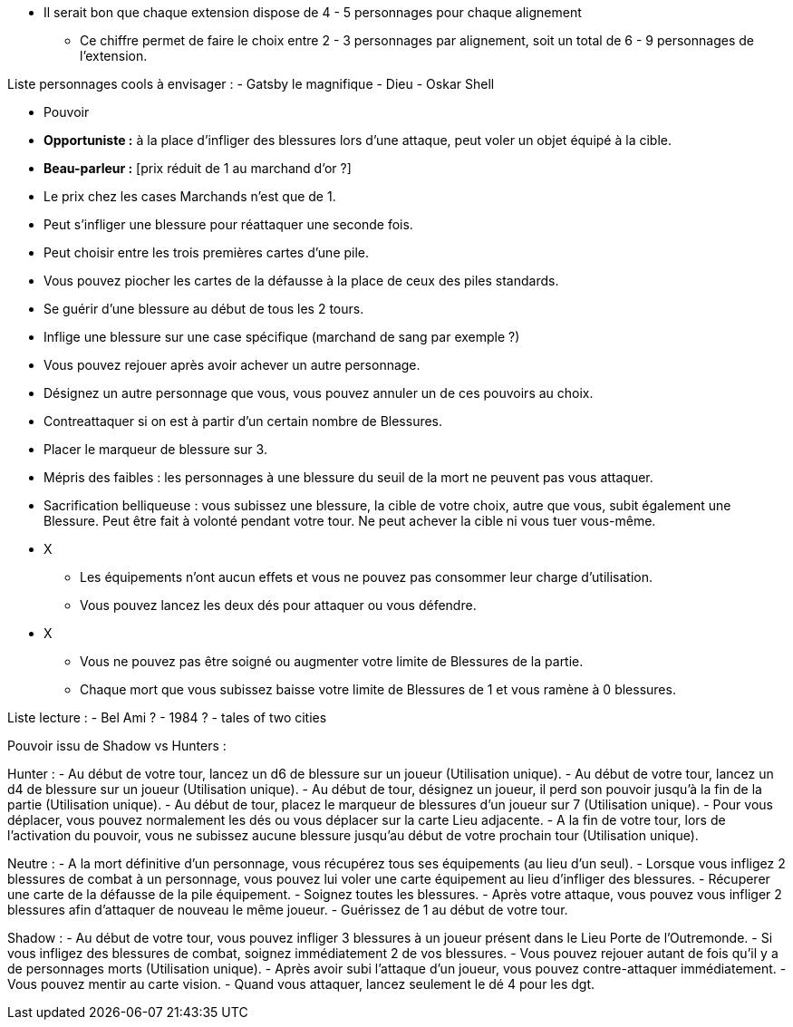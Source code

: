 *  Il serait bon que chaque extension dispose de 4 - 5 personnages pour chaque alignement
** Ce chiffre permet de faire le choix entre 2 - 3 personnages par alignement, soit un total de 6 - 9 personnages de l'extension.

Liste personnages cools à envisager :
- Gatsby le magnifique
- Dieu
- Oskar Shell




* Pouvoir
  * *Opportuniste :* à la place d'infliger des blessures lors d'une attaque, peut voler un objet équipé à la cible.
  * *Beau-parleur :* [prix réduit de 1 au marchand d'or ?]
  * Le prix chez les cases Marchands n'est que de 1.
  * Peut s'infliger une blessure pour réattaquer une seconde fois.
  * Peut choisir entre les trois premières cartes d'une pile.
  * Vous pouvez piocher les cartes de la défausse à la place de ceux des piles standards.
  * Se guérir d'une blessure au début de tous les 2 tours.
  * Inflige une blessure sur une case spécifique (marchand de sang par exemple ?)
  * Vous pouvez rejouer après avoir achever un autre personnage.
  * Désignez un autre personnage que vous, vous pouvez annuler un de ces pouvoirs au choix.
  * Contreattaquer si on est à partir d'un certain nombre de Blessures.
  * Placer le marqueur de blessure sur 3.
  * Mépris des faibles : les personnages à une blessure du seuil de la mort ne peuvent pas vous attaquer.
  * Sacrification belliqueuse : vous subissez une blessure, la cible de votre choix, autre que vous, subit également une Blessure. Peut être fait à volonté pendant votre tour. Ne peut achever la cible ni vous tuer vous-même.


* X
  ** Les équipements n'ont aucun effets et vous ne pouvez pas consommer leur charge d'utilisation.
  ** Vous pouvez lancez les deux dés pour attaquer ou vous défendre.
* X
  ** Vous ne pouvez pas être soigné ou augmenter votre limite de Blessures de la partie.
  ** Chaque mort que vous subissez baisse votre limite de Blessures de 1 et vous ramène à 0 blessures.


Liste lecture :
- Bel Ami ?
- 1984 ?
- tales of two cities



Pouvoir issu de Shadow vs Hunters :

Hunter :
- Au début de votre tour, lancez un d6 de blessure sur un joueur (Utilisation unique).
- Au début de votre tour, lancez un d4 de blessure sur un joueur (Utilisation unique).
- Au début de tour, désignez un joueur, il perd son pouvoir jusqu'à la fin de la partie (Utilisation unique).
- Au début de tour, placez le marqueur de blessures d'un joueur sur 7 (Utilisation unique).
- Pour vous déplacer, vous pouvez normalement les dés ou vous déplacer sur la carte Lieu adjacente.
- A la fin de votre tour, lors de l'activation du pouvoir, vous ne subissez aucune blessure jusqu'au début de votre prochain tour (Utilisation unique).

Neutre :
- A la mort définitive d'un personnage, vous récupérez tous ses équipements (au lieu d'un seul).
- Lorsque vous infligez 2 blessures de combat à un personnage, vous pouvez lui voler une carte équipement au lieu d'infliger des blessures.
- Récuperer une carte de la défausse de la pile équipement.
- Soignez toutes les blessures.
- Après votre attaque, vous pouvez vous infliger 2 blessures afin d'attaquer de nouveau le même joueur.
- Guérissez de 1 au début de votre tour.

Shadow :
- Au début de votre tour, vous pouvez infliger 3 blessures à un joueur présent dans le Lieu Porte de l'Outremonde.
- Si vous infligez des blessures de combat, soignez immédiatement 2 de vos blessures.
- Vous pouvez rejouer autant de fois qu'il y a de personnages morts (Utilisation unique).
- Après avoir subi l'attaque d'un joueur, vous pouvez contre-attaquer immédiatement.
- Vous pouvez mentir au carte vision.
- Quand vous attaquer, lancez seulement le dé 4 pour les dgt.
